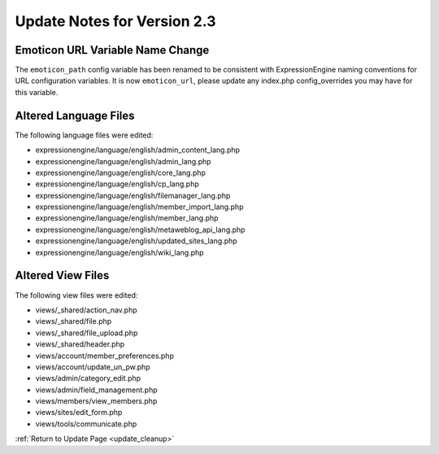 Update Notes for Version 2.3
============================

Emoticon URL Variable Name Change
---------------------------------

The ``emoticon_path`` config variable has been renamed to be
consistent with ExpressionEngine naming conventions for URL
configuration variables. It is now ``emoticon_url``, please
update any index.php config_overrides you may have for this
variable.


Altered Language Files
----------------------

The following language files were edited:

-  expressionengine/language/english/admin\_content\_lang.php
-  expressionengine/language/english/admin\_lang.php
-  expressionengine/language/english/core\_lang.php
-  expressionengine/language/english/cp\_lang.php
-  expressionengine/language/english/filemanager\_lang.php
-  expressionengine/language/english/member\_import\_lang.php
-  expressionengine/language/english/member\_lang.php
-  expressionengine/language/english/metaweblog\_api\_lang.php
-  expressionengine/language/english/updated\_sites\_lang.php
-  expressionengine/language/english/wiki\_lang.php


Altered View Files
------------------

The following view files were edited:

-  views/\_shared/action\_nav.php
-  views/\_shared/file.php
-  views/\_shared/file\_upload.php
-  views/\_shared/header.php
-  views/account/member\_preferences.php
-  views/account/update\_un\_pw.php
-  views/admin/category\_edit.php
-  views/admin/field\_management.php
-  views/members/view\_members.php
-  views/sites/edit\_form.php
-  views/tools/communicate.php


:ref:`Return to Update Page <update_cleanup>`
